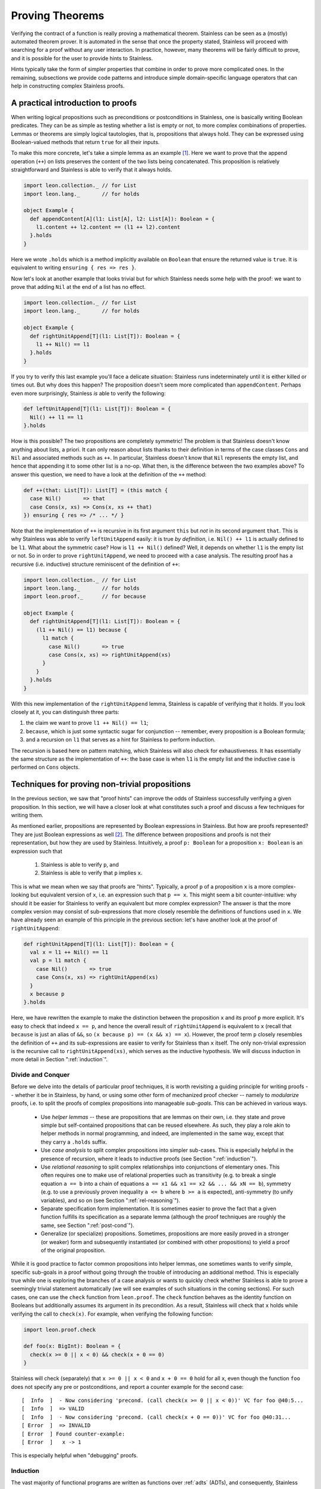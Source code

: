.. _neon:

Proving Theorems
================

Verifying the contract of a function is really proving a mathematical
theorem. Stainless can be seen as a (mostly) automated theorem prover. It is
automated in the sense that once the property stated, Stainless will proceed with searching
for a proof without any user interaction. In practice, however, many theorems will be fairly
difficult to prove, and it is possible for the user to provide hints to Stainless.

Hints typically take the form of simpler properties that combine in order to prove
more complicated ones. In the remaining, subsections we provide code patterns and introduce
simple domain-specific language operators that can help in constructing complex Stainless proofs.

A practical introduction to proofs
----------------------------------

When writing logical propositions such as preconditions or
postconditions in Stainless, one is basically writing Boolean
predicates. They can be as simple as testing whether a list is empty
or not, to more complex combinations of properties.  Lemmas or
theorems are simply logical tautologies, that is, propositions that
always hold.  They can be expressed using Boolean-valued methods that
return ``true`` for all their inputs.

To make this more concrete, let's take a simple lemma as an
example [#example-dir]_. Here we want to prove that the append operation (``++``) on
lists preserves the content of the two lists being concatenated. This
proposition is relatively straightforward and Stainless is able to verify
that it always holds.

.. code-block:: scala

    import leon.collection._ // for List
    import leon.lang._       // for holds

    object Example {
      def appendContent[A](l1: List[A], l2: List[A]): Boolean = {
        l1.content ++ l2.content == (l1 ++ l2).content
      }.holds
    }

Here we wrote ``.holds`` which is a method implicitly available on ``Boolean``
that ensure the returned value is ``true``. It is equivalent to writing
``ensuring { res => res }``.

Now let's look at another example that looks trivial but for which Stainless
needs some help with the proof: we want to prove that adding ``Nil``
at the end of a list has no effect.

.. code-block:: scala

    import leon.collection._ // for List
    import leon.lang._       // for holds

    object Example {
      def rightUnitAppend[T](l1: List[T]): Boolean = {
        l1 ++ Nil() == l1
      }.holds
    }

If you try to verify this last example you'll face a delicate
situation: Stainless runs indeterminately until it is either killed or
times out. But why does this happen?  The proposition doesn't seem
more complicated than ``appendContent``. Perhaps even more
surprisingly, Stainless *is* able to verify the following:

.. code-block:: scala

    def leftUnitAppend[T](l1: List[T]): Boolean = {
      Nil() ++ l1 == l1
    }.holds

How is this possible?  The two propositions are completely symmetric!
The problem is that Stainless doesn't know anything about lists, a priori.
It can only reason about lists thanks to their definition in terms of
the case classes ``Cons`` and ``Nil`` and associated methods such as
``++``.  In particular, Stainless doesn't know that ``Nil`` represents the
empty list, and hence that appending it to some other list is a no-op.
What then, is the difference between the two examples above?  To
answer this question, we need to have a look at the definition of the
``++`` method:

.. code-block:: scala

  def ++(that: List[T]): List[T] = (this match {
    case Nil()       => that
    case Cons(x, xs) => Cons(x, xs ++ that)
  }) ensuring { res => /* ... */ }

Note that the implementation of ``++`` is recursive in its first
argument ``this`` but *not* in its second argument ``that``.  This is
why Stainless was able to verify ``leftUnitAppend`` easily: it is true *by
definition*, i.e. ``Nil() ++ l1`` is actually defined to be ``l1``.
What about the symmetric case?  How is ``l1 ++ Nil()`` defined?  Well,
it depends on whether ``l1`` is the empty list or not.  So in order to
prove ``rightUnitAppend``, we need to proceed with a case analysis.  The
resulting proof has a recursive (i.e. inductive) structure reminiscent
of the definition of ``++``:

.. code-block:: scala

    import leon.collection._ // for List
    import leon.lang._       // for holds
    import leon.proof._      // for because

    object Example {
      def rightUnitAppend[T](l1: List[T]): Boolean = {
        (l1 ++ Nil() == l1) because {
          l1 match {
            case Nil()       => true
            case Cons(x, xs) => rightUnitAppend(xs)
          }
        }
      }.holds
    }

With this new implementation of the ``rightUnitAppend`` lemma, Stainless is capable
of verifying that it holds. If you look closely at it, you can distinguish three
parts:

1. the claim we want to prove ``l1 ++ Nil() == l1``;
2. ``because``, which is just some syntactic sugar for conjunction -- remember,
   every proposition is a Boolean formula;
3. and a recursion on ``l1`` that serves as a hint for Stainless to perform
   induction.

The recursion is based here on pattern matching, which Stainless will also check for
exhaustiveness.  It has essentially the same structure as
the implementation of ``++``: the base case is when ``l1`` is the empty list
and the inductive case is performed on ``Cons`` objects.


Techniques for proving non-trivial propositions
-----------------------------------------------

In the previous section, we saw that "proof hints" can improve the odds
of Stainless successfully verifying a given proposition.  In this section,
we will have a closer look at what constitutes such a proof and
discuss a few techniques for writing them.

As mentioned earlier, propositions are represented by Boolean
expressions in Stainless.  But how are proofs represented?  They are just
Boolean expressions as well [#props-not-types]_. The difference
between propositions and proofs is not their representation, but how
they are used by Stainless.  Intuitively, a proof ``p: Boolean`` for a
proposition ``x: Boolean`` is an expression such that

 1. Stainless is able to verify ``p``, and
 2. Stainless is able to verify that ``p`` implies ``x``.

This is what we mean when we say that proofs are "hints".  Typically,
a proof ``p`` of a proposition ``x`` is a more complex-looking but
equivalent version of ``x``, i.e. an expression such that ``p == x``.
This might seem a bit counter-intuitive: why should it be easier for
Stainless to verify an equivalent but more complex expression?  The answer
is that the more complex version may consist of sub-expressions that
more closely resemble the definitions of functions used in ``x``.  We
have already seen an example of this principle in the previous
section: let's have another look at the proof of ``rightUnitAppend``:

.. code-block:: scala

    def rightUnitAppend[T](l1: List[T]): Boolean = {
      val x = l1 ++ Nil() == l1
      val p = l1 match {
        case Nil()       => true
        case Cons(x, xs) => rightUnitAppend(xs)
      }
      x because p
    }.holds

Here, we have rewritten the example to make the distinction between
the proposition ``x`` and its proof ``p`` more explicit.  It's easy to
check that indeed ``x == p``, and hence the overall result of
``rightUnitAppend`` is equivalent to ``x`` (recall that ``because`` is
just an alias of ``&&``, so ``(x because p) == (x && x) == x``).
However, the proof term ``p`` closely resembles the definition of
``++`` and its sub-expressions are easier to verify for Stainless than
``x`` itself.  The only non-trivial expression is the recursive call
to ``rightUnitAppend(xs)``, which serves as the inductive hypothesis.
We will discuss induction in more detail in Section
":ref:`induction`".


Divide and Conquer
******************

Before we delve into the details of particular proof techniques, it is
worth revisiting a guiding principle for writing proofs -- whether it
be in Stainless, by hand, or using some other form of mechanized proof
checker -- namely to *modularize* proofs, i.e. to split the proofs of
complex propositions into manageable *sub-goals*.  This can be
achieved in various ways.

 * Use *helper lemmas* -- these are propositions that are lemmas on
   their own, i.e. they state and prove simple but self-contained
   propositions that can be reused elsewhere.  As such, they play a
   role akin to helper methods in normal programming, and indeed, are
   implemented in the same way, except that they carry a ``.holds``
   suffix.

 * Use *case analysis* to split complex propositions into simpler
   sub-cases.  This is especially helpful in the presence of
   recursion, where it leads to inductive proofs (see Section
   ":ref:`induction`").

 * Use *relational reasoning* to split complex relationships into
   conjunctions of elementary ones.  This often requires one to make
   use of relational properties such as transitivity (e.g. to break a
   single equation ``a == b`` into a chain of equations ``a == x1 &&
   x1 == x2 && ... && xN == b``), symmetry (e.g. to use a previously
   proven inequality ``a <= b`` where ``b >= a`` is expected),
   anti-symmetry (to unify variables), and so on (see Section
   ":ref:`rel-reasoning`").

 * Separate specification form implementation.  It is sometimes easier
   to prove the fact that a given function fulfills its specification
   as a separate lemma (although the proof techniques are roughly the
   same, see Section ":ref:`post-cond`").

 * Generalize (or specialize) propositions.  Sometimes, propositions
   are more easily proved in a stronger (or weaker) form and
   subsequently instantiated (or combined with other propositions) to
   yield a proof of the original proposition.

While it is good practice to factor common propositions into helper
lemmas, one sometimes wants to verify simple, specific sub-goals in a
proof without going through the trouble of introducing an additional
method.  This is especially true while one is exploring the branches
of a case analysis or wants to quickly check whether Stainless is able to
prove a seemingly trivial statement automatically (we will see
examples of such situations in the coming sections).  For such cases,
one can use the ``check`` function from ``leon.proof``.  The ``check``
function behaves as the identity function on Booleans but additionally
assumes its argument in its precondition.  As a result, Stainless will
check that ``x`` holds while verifying the call to ``check(x)``.
For example, when verifying the following function:

.. code-block:: scala

    import leon.proof.check

    def foo(x: BigInt): Boolean = {
      check(x >= 0 || x < 0) && check(x + 0 == 0)
    }

Stainless will check (separately) that ``x >= 0 || x < 0`` and ``x + 0 ==
0`` hold for all ``x``, even though the function ``foo`` does not
specify any pre or postconditions, and report a counter example for
the second case::

    [  Info  ]  - Now considering 'precond. (call check(x >= 0 || x < 0))' VC for foo @40:5...
    [  Info  ]  => VALID
    [  Info  ]  - Now considering 'precond. (call check(x + 0 == 0))' VC for foo @40:31...
    [ Error  ]  => INVALID
    [ Error  ] Found counter-example:
    [ Error  ]   x -> 1

This is especially helpful when "debugging" proofs.


.. _induction:

Induction
*********

The vast majority of functional programs are written as functions over
:ref:`adts` (ADTs), and consequently, Stainless comes with some special
support for verifying properties of ADTs.  Among other things, Stainless
provides an annotation ``@induct``, which can be used to automatically
prove postconditions of recursive functions defined on ADTs by way of
*structural induction*.  We have already seen an example of such an
inductive property, namely ``rightUnitAppend``.  In fact, using
``@induct``, Stainless is able to prove ``rightUnitAppend`` directly:

.. code-block:: scala

    import leon.annotation._  // for @induct

    @induct
    def rightUnitAppend[T](l1: List[T]): Boolean = {
      l1 ++ Nil() == l1
    }.holds

This is possible because the inductive step follows (more or less)
directly from the inductive hypothesis and Stainless can verify the base
case automatically.  However, Stainless may fail to verify more complex
functions with non-trivial base cases or inductive steps.  In such
cases, one may still try to provide proof hints by performing *manual
case analysis*.  Consider the following lemma about list reversal:

.. code-block:: scala

    import leon.collection._ // for List
    import leon.lang._       // for holds

    object Example {
      def reverseReverse[T](l: List[T]): Boolean = {
        l.reverse.reverse == l
      }.holds
    }

Stainless is unable to verify ``reverseReverse`` even using ``@induct``.
So let's try and prove the lemma using manual case analysis.  We start
by adding an "unrolled" version of the proposition and inserting calls
to ``check`` in each branch of the resulting pattern match:

.. code-block:: scala

    def reverseReverse[T](l: List[T]): Boolean = {
      l.reverse.reverse == l because {
        l match {
          case Nil()       => check {  Nil[T]().reverse.reverse == Nil[T]()  }
          case Cons(x, xs) => check { (x :: xs).reverse.reverse == (x :: xs) }
        }
      }
    }.holds

Clearly, the two versions of the lemma are equivalent: all we did was
expand the proposition using a pattern match and add some calls to
``check`` (remember ``check`` acts as the identity function on its
argument).  Let's see what output Stainless produces for the expanded
version::

    [  Info  ]  - Now considering 'postcondition' VC for reverseReverse @615:5...
    [Warning ]  => UNKNOWN
    [  Info  ]  - Now considering 'precond. (call check(List[T]().reverse().reverse() ...)' VC for reverseReverse @617:28...
    [  Info  ]  => VALID
    [  Info  ]  - Now considering 'precond. (call check({val x$27 = l.h; ...)' VC for reverseReverse @618:28...
    [Warning ]  => UNKNOWN
    [  Info  ]  - Now considering 'match exhaustiveness' VC for reverseReverse @616:7...
    [  Info  ]  => VALID

As expected, Stainless failed to verify the expanded version.  However, we
get some additional information due to the extra pattern match and the
calls to ``check``.  In particular, Stainless tells us that the match is
exhaustive, which means we covered all the cases in our case analysis
-- that's certainly a good start.  Stainless was also able to automatically
verify the base case, so we can either leave the call to ``check`` as
is, or replace it by ``trivial``.  Unfortunately, Stainless wasn't able to
verify the inductive step, something is missing.  Let's try to
manually reduce the inductive case and see where we get.

.. code-block:: scala

    def reverseReverse[T](l: List[T]): Boolean = {
      l.reverse.reverse == l because {
        l match {
          case Nil()       => trivial
          case Cons(x, xs) => check { (xs.reverse :+ x).reverse == (x :: xs) }
        }
      }
    }.holds

And now we're stuck.  We can't apply the inductive hypothesis here,
nor can we reduce the inductive case further, unless we perform
case analysis on ``xs``, which would grow the term further without
changing its shape.  To make any headway, we need to use an additional
property of ``reverse``, given by the following lemma (which Stainless *is*
able to prove using ``@induct``):

.. code-block:: scala

    @induct
    def snocReverse[T](l: List[T], t: T): Boolean = {
      (l :+ t).reverse == t :: l.reverse
    }.holds

The lemma states that appending an element ``t`` to a list ``l`` and
reversing it is equivalent to first reversing ``l`` and then
prepending ``t``.  Using this lemma, we can write the proof of
``reverseReverse`` as

.. code-block:: scala

    def reverseReverse[T](l: List[T]): Boolean = {
      l.reverse.reverse == l because {
        l match {
          case Nil()       => trivial
          case Cons(x, xs) => check {
            (xs.reverse :+ x).reverse == x :: xs.reverse.reverse &&
            x :: xs.reverse.reverse   == (x :: xs)               because
              snocReverse(xs.reverse, x) && reverseReverse(xs)
          }
        }
      }
    }.holds

Stainless is able to verify this version of the lemma.  Note that Stainless
doesn't actually require us to include the two equations as they are
equivalent to the applications ``snocReverse(xs.reverse, x)`` and
``reverseReverse(xs)``.  Similarly, the call to ``check`` is somewhat
redundant now that Stainless is able to verify the entire proof.  We could
thus "simplify" the above to

.. code-block:: scala

    def reverseReverse[T](l: List[T]): Boolean = {
      l.reverse.reverse == l because {
        l match {
          case Nil()       => trivial
          case Cons(x, xs) => snocReverse(xs.reverse, x) && reverseReverse(xs)
        }
      }
    }.holds

However, the previous version is arguably more readable for a human
being, and therefore preferable.  In Section ":ref:`rel-reasoning`" we
will see how readability can be improved even further through the use
of a DSL for equational reasoning.

So far, we have only considered structurally inductive proofs.
However, Stainless is also able to verify proofs using *natural induction*
-- the form of induction that is perhaps more familiar to most
readers.  Consider the following definition of the exponential
function :math:`exp(x, y) = x^y` over integers:

.. code-block:: scala

    def exp(x: BigInt, y: BigInt): BigInt = {
      require(y >= 0)
      if      (x == 0) 0
      else if (y == 0) 1
      else             x * exp(x, y - 1)
    }

The function ``exp`` is again defined recursively, but this time using
``if`` statements rather than pattern matching.  Let's try and prove
some properties of this function using natural induction.  One such
property is that for any pair of positive numbers :math:`x, y \geq 0`,
the exponential :math:`x^y` is again a positive number.

.. code-block:: scala

    def positive(x: BigInt, y: BigInt): Boolean = {
      require(y >= 0 && x >= 0)
      exp(x, y) >= 0
    }

Since Stainless doesn't know anything about exponentials, it isn't able to
verify the lemma without hints.  As with the previous example, we
start writing our inductive proof by expanding the top-level ``if``
statement in the definition of ``exp``.

.. code-block:: scala

    def positive(x: BigInt, y: BigInt): Boolean = {
      require(y >= 0 && x >= 0)
      exp(x, y) >= 0 because {
        if      (x == 0) check { exp(x, y) >= 0 }  // <-- valid
        else if (y == 0) check { exp(x, y) >= 0 }  // <-- valid
        else             check { exp(x, y) >= 0 }  // <-- unknown
      }
    }.holds

Stainless was able to verify the first two (base) cases, but not the
inductive step, so let's continue unfolding ``exp`` for that case.

.. code-block:: scala

  def positive(x: BigInt, y: BigInt): Boolean = {
    require(y >= 0 && x >= 0)
    exp(x, y) >= 0 because {
      if      (x == 0) trivial
      else if (y == 0) trivial
      else             check { x * exp(x, y - 1) >= 0 }
    }
  }.holds

Although Stainless still isn't able to verify the lemma, we now see a way
to prove the inductive step: ``x`` is positive (by the second
precondition) and so is ``exp(x, y - 1)`` (by the inductive
hypothesis).  Hence the product ``x * exp(x, y - 1)`` is again
positive.

.. code-block:: scala

  def positive(x: BigInt, y: BigInt): Boolean = {
    require(y >= 0 && x >= 0)
    exp(x, y) >= 0 because {
      if      (x == 0) trivial
      else if (y == 0) trivial
      else             check {
        x >= 0 && exp(x, y - 1) >= 0 because positive(x, y - 1)
      }
    }
  }.holds

With these hints, Stainless is able to verify the proof.  Again, we could
shorten the proof by omitting inequalities that Stainless can infer
directly, albeit at the expense of readability.

.. code-block:: scala

  def positiveShort(x: BigInt, y: BigInt): Boolean = {
    require(y >= 0 && x > 0)
    exp(x, y) >= 0 because {
      if      (x == 0) trivial
      else if (y == 0) trivial
      else             positiveShort(x, y - 1)
    }
  }.holds

We conclude the section with the inductive proof of another, somewhat
more interesting property of the exponential function, namely that
:math:`(x y)^z = x^z y^z`.

.. code-block:: scala

  def expMultCommute(x: BigInt, y: BigInt, z: BigInt): Boolean = {
    require(z >= 0)
    exp(x * y, z) == exp(x, z) * exp(y, z) because {
      if      (x == 0) trivial
      else if (y == 0) trivial
      else if (z == 0) trivial
      else             check {
        x * y * exp(x * y, z - 1) ==
          x * exp(x, z - 1) * y * exp(y, z - 1) because
          expMultCommute(x, y, z - 1)
      }
    }
  }.holds

.. _rel-reasoning:

Relational reasoning
********************

The majority of the example propositions we have seen so far related
some expression (e.g. ``l.reverse ++ Nil()`` or ``exp(x, y)``) to some
other expression (e.g. ``... == l1`` or ``... >= 0``).  This is
certainly a common case among the sorts of propositions about
functions and data structures one might wish to prove.  The proofs of
such propositions typically involve some form of *relational
reasoning*, i.e. reasoning involving properties (such as transitivity,
reflexivity or symmetry) of the relations in question.  Stainless knows
about these properties for built-in relations such as ``==`` or orders
on numbers.  For user-defined relations, they first need to be
established as lemmas.  In this section, we discuss how to make
effective use of built-in relations, but the general principles extend
to their user-defined counterparts.

When working with simple structural equality, we can rely on the default ``==``
operator and Stainless will happily understand when the reflexivity, symmetry and
transitivity properties apply and use them to conclude bigger proofs. Similarly,
when working on ``BigInt``, Stainless knows about reflexivity, antisymmetry and
transitivity over ``>=`` or ``<=``, and also antireflexivity, antisymmetry
and transitivity of ``>`` and ``<``.

However, even for relatively simple proofs about ADTs, Stainless needs
hints when combining, say equality, with user-defined operations, such
as ``++`` or ``reverse`` on lists.  For example, Stainless is not able to
verify that the following holds for arbitrary pairs of lists ``l1``
and ``l2``:

.. code-block:: scala

    (l1 ++ l2).reverse == l2.reverse ++ l1.reverse

The hard part of giving hints to Stainless is often to find them in the
first place.  Here we can apply a general principle on top of
structural induction (as discussed in the previous section): we start
from the left-hand side of an equation and build a chain of
intermediate equations to the right-hand side.  Using ``check``
statements we can identify where Stainless times out and hence potentially
needs hints.

.. code-block:: scala

    def reverseAppend[T](l1: List[T], l2: List[T]): Boolean = {
      ( (l1 ++ l2).reverse == l2.reverse ++ l1.reverse ) because {
        l1 match {
          case Nil() =>
            /* 1 */ check { (Nil() ++ l2).reverse == l2.reverse                  } &&
            /* 2 */ check { l2.reverse            == l2.reverse ++ Nil()         } &&
            /* 3 */ check { l2.reverse ++ Nil()   == l2.reverse ++ Nil().reverse }
          case Cons(x, xs) =>
            /* 4 */ check { ((x :: xs) ++ l2).reverse       == (x :: (xs ++ l2)).reverse       } &&
            /* 5 */ check { (x :: (xs ++ l2)).reverse       == (xs ++ l2).reverse :+ x         } &&
            /* 6 */ check { (xs ++ l2).reverse :+ x         == (l2.reverse ++ xs.reverse) :+ x } &&
            /* 7 */ check { (l2.reverse ++ xs.reverse) :+ x == l2.reverse ++ (xs.reverse :+ x) } &&
            /* 8 */ check { l2.reverse ++ (xs.reverse :+ x) == l2.reverse ++ (x :: xs).reverse }
        }
      }
    }.holds

If we run the above code with a decent timeout, Stainless reports four
*UNKNOWN* cases: the postcondition of the ``reverseAppend`` function itself and
checks number 2, 6 and 7.

 * Check #2 fails because, as we saw earlier, Stainless is not capable of
   guessing the ``rightUnitAppend`` lemma by itself.  We fix this case
   by simply instantiating the lemma, i.e. by appending ``&&
   rightUnitAppend(l2.reverse)`` to the base case.

 * Check #6 fails because, at this point, we need to inject the
   induction hypothesis on ``xs`` and ``l2`` by adding ``&&
   reverseAppend(xs, l2)``.

 * Finally, check #7 fails for a similar reason as check #2: we need
   an additional "associativity" lemma to prove that ``(l1 ++ l2) :+ t
   == l1 ++ (l2 :+ t)`` holds for any ``l1``, ``l2`` and ``t``.  We
   call this lemma ``snocAfterAppend`` and leave it as an exercise for
   the reader.

Once we have a valid proof, we can try to optimize it for readability.
As it stands, the resulting code is rather verbose because both sides
of most equations are duplicated.  One option is to completely remove
the equations (they are implied by the instantiations of the lemmas)
and simply write

.. code-block:: scala

     def reverseAppend[T](l1: List[T], l2: List[T]): Boolean = {
       ( (l1 ++ l2).reverse == l2.reverse ++ l1.reverse ) because {
         l1 match {
           case Nil() =>
             rightUnitAppend(l2.reverse)
           case Cons(x, xs) =>
             reverseAppend(xs, l2) && snocAfterAppend(l2.reverse, xs.reverse, x)
         }
       }
     }.holds

Or we can employ the equational reasoning DSL provided by the
``leon.proofs`` package to remove the duplicate expressions and
interleave the equations with their associated proofs.  This has the
advantage of not losing information that is still useful for a human
being reading the proof later on:

.. code-block:: scala

    def reverseAppend[T](l1: List[T], l2: List[T]): Boolean = {
      ( (l1 ++ l2).reverse == l2.reverse ++ l1.reverse ) because {
        l1 match {
          case Nil() => {
            (Nil() ++ l2).reverse         ==| trivial                     |
            l2.reverse                    ==| rightUnitAppend(l2.reverse) |
            l2.reverse ++ Nil()           ==| trivial                     |
            l2.reverse ++ Nil().reverse
          }.qed
          case Cons(x, xs) => {
            ((x :: xs) ++ l2).reverse         ==| trivial               |
            (x :: (xs ++ l2)).reverse         ==| trivial               |
            (xs ++ l2).reverse :+ x           ==| reverseAppend(xs, l2) |
            (l2.reverse ++ xs.reverse) :+ x   ==|
              snocAfterAppend(l2.reverse, xs.reverse, x)                |
            l2.reverse ++ (xs.reverse :+ x)   ==| trivial               |
            l2.reverse ++ (x :: xs).reverse
          }.qed
        }
      }
    }.holds

The idea is to group statements in a block
(``{ }``) and call ``qed`` on it. Then, instead of writing ``a == b && b == c
&& hint1 && hint2`` we write ``a ==| hint1 | b ==| hint2 | c``. And when no
additional hint is required, we can use ``trivial`` which simply stands for
``true``.

Additionally, by using this DSL, we get the same feedback granularity from Stainless
as if we had used ``check`` statements. This way we can construct proofs based
on equality more easily and directly identify where hints are vital.

One shortcoming of the relational reasoning DSL is that it relies on
Stainless' knowledge of the relational properties of the built-in
relations, and in particular those of equality.  Consequently it works
badly (if at all) with user-defined relations.  However, since the DSL
is defined as a library (in ``library/proof/package.scala``), it can
in principle be extended and modified to include specific user-defined
relations on a case-by-case basis.

.. TODO add a word about requirement in ctor (e.g. Rational)

.. TODO Footnote linking to Etienne's answer on SO.


Limits of the approach: HOFs, quantifiers and termination
*********************************************************

While the techniques discussed in this section are useful in general,
their applicability has, of course, its limitations in practice.  These
limitations are mostly due to Stainless' limited support for certain
language constructs, such as higher-order functions (HOFs) or
quantifiers (which in turn is due, mostly, to the limited support of
the corresponding theories in the underlying SMT solvers).

Still, even using these "experimental" features, one manages to prove
some interesting propositions.  Here is another list example, which
relates the ``foldLeft``, ``foldRight`` and ``reverse`` operations
defined on lists and makes crucial use of HOFs:

.. code-block:: scala

    import leon.collection._
    import leon.lang._
    import leon.proof._

    def folds[A, B](xs: List[A], z: B, f: (B, A) => B): Boolean = {
      val f2 = (x: A, z: B) => f(z, x)
      xs.foldLeft(z)(f) == xs.reverse.foldRight(z)(f2) because {
        xs match {
          case Nil() => true
          case Cons(x, xs) => {
            (x :: xs).foldLeft(z)(f)              ==| trivial               |
            xs.foldLeft(f(z, x))(f)               ==| folds(xs, f(z, x), f) |
            xs.reverse.foldRight(f(z, x))(f2)     ==| trivial               |
            xs.reverse.foldRight(f2(x, z))(f2)    ==|
              snocFoldRight(xs.reverse, x, z, f2)                           |
            (xs.reverse :+ x).foldRight(z)(f2)    ==| trivial               |
            (x :: xs).reverse.foldRight(z)(f2)
          }.qed
        }
      }
    }.holds

A rather different, more general issue that arises when proving
propositions using Stainless is related to *termination checking*.  When
verifying inductive proofs (and more generally the postconditions of
recursive methods), Stainless assumes that the corresponding proofs are
*well-founded*, or equivalently, that the corresponding recursive
methods terminate on all inputs.  Yet Stainless does not -- by default --
check that this is the case.  It is thus possible -- and indeed rather
easy -- to write bogus proofs (intentionally or accidentally) which
Stainless recognizes as valid, but which are not well-founded.  Consider
the following lemma, which apparently establishes that all lists are
empty:

.. code-block:: scala

    import leon.collection._
    import leon.lang._
    import leon.proof._

    object NotWellFounded {

      // This proof is not well-founded.  Since Stainless doesn't run the
      // termination checker by default, it will accept the proof as
      // valid.
      def allListsAreEmpty[T](xs: List[T]): Boolean = {
        xs.isEmpty because {
          xs match {
            case Nil()       => trivial
            case Cons(x, xs) => allListsAreEmpty(x :: xs)
          }
        }
      }.holds
    }

Stainless has support for termination checking, which can be
enabled using the ``--termination`` command line option to minimize
the risk of accidentally writing bogus proofs such as the one above.

.. TODO example: folds + future work (alt. version of folds)

.. _post-cond:

Techniques for proving non-trivial postconditions
-------------------------------------------------

When proving a mathematical lemma, the return type of the
corresponding function is most of
the time, if not always, ``Boolean``. For those proofs it is rather easy to
write a postcondition: using ``holds`` is generally enough.

But when it comes to writing postconditions for more general functions, such as
the addition of rational numbers, we are no longer dealing with ``Boolean`` so
we need a strategy to properly write ``ensuring`` statements.


Rationals: a simple example
***************************

Let's take rational numbers as an example: we define them as a case class with
two attributes, `n` for the numerator and `d` for the denominator. We also
define three simple properties on them: ``isRational``, ``isNonZero`` and
``isPositive``.

.. code-block:: scala

    case class Rational(n: BigInt, d: BigInt) {
      def isRational = d != 0
      def isPositive = isRational && (n * d >= 0)
      def isNonZero  = isRational && (n != 0)

      // ...
    }

And on top of that, we want to support addition on ``Rational`` in a way that
the rationality and positiveness properties are correctly preserved:

.. code-block:: scala

    def +(that: Rational): Rational = {
      require(isRational && that.isRational)
      Rational(n * that.d + that.n * d, d * that.d)
    } ensuring { res =>
      res.isRational &&
      (this.isPositive == that.isPositive ==> res.isPositive == this.isPositive)
    }

In this simple case, things work nicely and we can write the
multiplication in a similar fashion:

.. code-block:: scala

    def *(that: Rational): Rational = {
      require(isRational && that.isRational)
      Rational(n * that.n, d * that.d)
    } ensuring { res =>
      res.isRational &&
      (res.isNonZero  == (this.isNonZero && that.isNonZero)) &&
      (res.isPositive == (!res.isNonZero || this.isPositive == that.isPositive))
    }


Measures: a slightly more complex example
*****************************************

Now let's look at a slightly more complex example: measures on
discrete probability spaces.  We represent such measures using a
``List``-like recursive data structure: a generic abstract class
``Meas[A]`` that has two subclasses, ``Empty[A]`` and ``Cons[A]``.
The constructor of the class ``Empty[A]`` takes no arguments; it
represents an "empty" measure that evaluates to 0 when applied to any
set of values of type ``A``.  The constructor of ``Cons[A]``, on the
other hand, takes three parameters: a value ``x``, it's associated
weight ``w`` expressed as a ``Rational`` (since Stainless doesn't quite yet
support real numbers out of the box), and another measure ``m`` on
``A``.  The value ``Cons(x, w, m)`` represents the measure obtained by
adding to ``m`` the "single-point" measure that evaluates to ``w`` at
``x`` and to 0 everywhere else.  We also define an ``isMeasure``
property -- similar to the ``isRational`` property presented above --
which recursively checks that all the weights in a measure are
positive rationals (note that all our measures have finite support).

.. code-block:: scala

    /** Measures on discrete probability spaces. */
    sealed abstract class Meas[A] {

      /** All weights must be positive. */
      def isMeasure: Boolean = this match {
        case Empty()       => true
        case Cons(x, w, m) => w.isPositive && m.isMeasure
      }

      // ...
    }

    /** The empty measure maps every subset of the space A to 0. */
    case class Empty[A]() extends Meas[A]

    /**
     * The 'Cons' measure adjoins an additional element 'x' of type 'A'
     * to an existing measure 'm' over 'A'.  Note that 'x' might already
     * be present in 'm'.
     */
    case class Cons[A](x: A, w: Rational, m: Meas[A]) extends Meas[A]


The defining operation on a measure ``m`` is its evaluation ``m(xs)``
(or equivalently ``m.apply(xs)``) on some set ``xs: Set[A]``, i.e. on a
subset of the "space" ``A``.  The value of ``m`` should be a positive
rational for any such set ``xs``, provided ``m.isMeasure`` holds.
This suggests ``_.isPositive`` as the postcondition for ``apply``,
but simply claiming that the result is positive is not enough for Stainless
to verify this postcondition.

We can provide the necessary hint to Stainless by performing structural
induction on ``this`` inside the postcondition as follows:

.. code-block:: scala

    /** Compute the value of this measure on a subset of the space 'A'. */
    def apply(xs: Set[A]): Rational = {
      require (isMeasure)
      this match {
        case Empty()       => Rational(0, 1)
        case Cons(x, w, m) => if (xs contains x) w + m(xs) else m(xs)
      }
    } ensuring { res =>
      res.isPositive because {
        this match {
          case Empty()       => trivial
          case Cons(x, w, m) => m(xs).isPositive
        }
      }
    }

Notice the similarity between the pattern match in the body of the
``apply`` function and that in the postcondition.  With this hint,
Stainless is able to verify the postcondition.


A complex example: additivity of measures
-----------------------------------------

Using the principles and techniques discussed so far, one can prove
quite advanced propositions using Stainless.  Returning to the
measure-theoretic example from the previous section, we would like to
prove that our implementation of measures is properly *additive*.
Formally, a measure :math:`\mu \colon A \to \mathbb{R}` on a countable
set :math:`A` must fulfill the following additivity property
[#dicrete-meas]_:

.. math::

   \forall A_1, A_2 \subseteq A . A_1 \cap A_2 = \emptyset \Rightarrow
   \mu(A_1 \cup A_2) = \mu(A_1) + \mu(A_2)

which we can express in Stainless as

.. code-block:: scala

  def additivity[A](m: Meas[A], xs: Set[A], ys: Set[A]): Boolean = {
    require(m.isMeasure && (xs & ys).isEmpty)
    m(xs ++ ys) == m(xs) + m(ys)
  }.holds

We can prove this property using structural induction on the parameter
``m``, case analysis on the parameters ``xs`` and ``ys``, equational
reasoning, and properties of rational numbers (in the form of
user-defined lemmas) as well as sets (using Stainless's built-in support).

.. code-block:: scala

  def additivity[A](m: Meas[A], xs: Set[A], ys: Set[A]): Boolean = {
    require(m.isMeasure && (xs & ys).isEmpty)
    m(xs ++ ys) == m(xs) + m(ys) because {
      m match {
        case Empty()       => trivial
        case Cons(x, w, n) => if (xs contains x) {
          w + n(xs ++ ys)     ==| additivity(n, xs, ys)        |
          w + (n(xs) + n(ys)) ==| plusAssoc(w, n(xs), n(ys))   |
          (w + n(xs)) + n(ys) ==| !(ys contains x)             |
          m(xs)       + m(ys)
        }.qed else if (ys contains x) {
          w + n(xs ++ ys)     ==| additivity(n, xs, ys)        |
          w + (n(xs) + n(ys)) ==| plusComm(w, (n(xs) + n(ys))) |
          (n(xs) + n(ys)) + w ==| plusAssoc(n(xs), n(ys), w)   |
          n(xs) + (n(ys) + w) ==| plusComm(n(ys), w)           |
          n(xs) + (w + n(ys)) ==| !(xs contains x)             |
          m(xs) + m(ys)
        }.qed else {
          n(xs ++ ys)         ==| additivity(n, xs, ys)        |
          n(xs) + n(ys)
        }.qed
      }
    }
  }.holds

The full proof (including the proofs of all helper lemmas) as well as
its generalization to *sub-additivity* can be found in the
``testcases/verification/proof/measure/`` directory of the Stainless
distribution [#example-dir]_.


Quick Recap
-----------

Let's summarize what we've learned here. To write proofs efficiently,
it's good to keep the following in mind:

1. Always use a proper timeout and ask Stainless for more information about
   what he tries to verify, e.g. ``--timeout=5 --debug=verification``.

2. Use ``@induct`` when working on structurally inductive proofs to
   get a more precise feedback from Stainless: this will decompose the
   proof into a base case and an inductive case for the first argument
   of the function under consideration.

   If Stainless isn't able to verify the proof using ``@induct``, try
   performing manual case analysis.

3. Modularize your proofs and verify *sub-goals*!

   - use plenty of helper lemmas;
   - use ``check`` abundantly;
   - if possible use the relational reasoning DSL presented above.

   This is especially handy when you can connect the two sides of a relational
   claim with sub-statements.


.. rubric:: Footnotes

.. [#example-dir] The source code of this example and all other in
   this chapter is included in the Stainless distribution.  Examples about
   lists can be found in ``library/collection/List.scala``, other
   examples are located in the ``testcases/verification/proof/``
   directory.

.. [#props-not-types] Perhaps surprisingly, propositions and proofs
   live in the same universe in Stainless.  This is contrary to
   e.g. type-theoretic proof assistants where propositions are
   represented by types and proofs are terms inhabiting such types.

.. [#dicrete-meas] To be precise, we are assuming here the underlying
   measurable space :math:`(A, \mathcal{P}(A))`, where :math:`A` is
   countable and :math:`\mathcal{P}(A)` denotes its discrete σ-algebra
   (i.e. the power set of :math:`A`).
